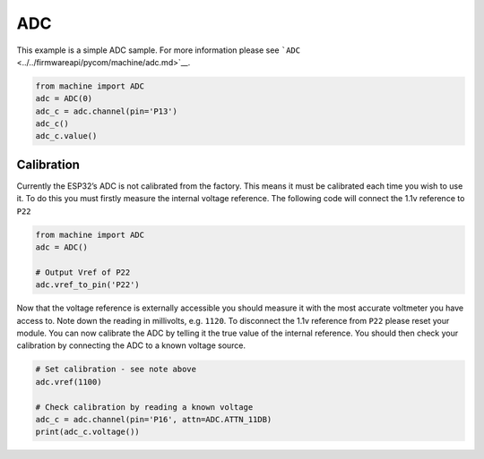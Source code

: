 ADC
===

This example is a simple ADC sample. For more information please see
```ADC`` <../../firmwareapi/pycom/machine/adc.md>`__.

.. code:: python

   from machine import ADC
   adc = ADC(0)
   adc_c = adc.channel(pin='P13')
   adc_c()
   adc_c.value()

Calibration
-----------

Currently the ESP32’s ADC is not calibrated from the factory. This means
it must be calibrated each time you wish to use it. To do this you must
firstly measure the internal voltage reference. The following code will
connect the 1.1v reference to ``P22``

.. code:: python

   from machine import ADC
   adc = ADC()

   # Output Vref of P22
   adc.vref_to_pin('P22')

Now that the voltage reference is externally accessible you should
measure it with the most accurate voltmeter you have access to. Note
down the reading in millivolts, e.g. ``1120``. To disconnect the 1.1v
reference from ``P22`` please reset your module. You can now calibrate
the ADC by telling it the true value of the internal reference. You
should then check your calibration by connecting the ADC to a known
voltage source.

.. code:: python

   # Set calibration - see note above
   adc.vref(1100)

   # Check calibration by reading a known voltage
   adc_c = adc.channel(pin='P16', attn=ADC.ATTN_11DB)
   print(adc_c.voltage())
